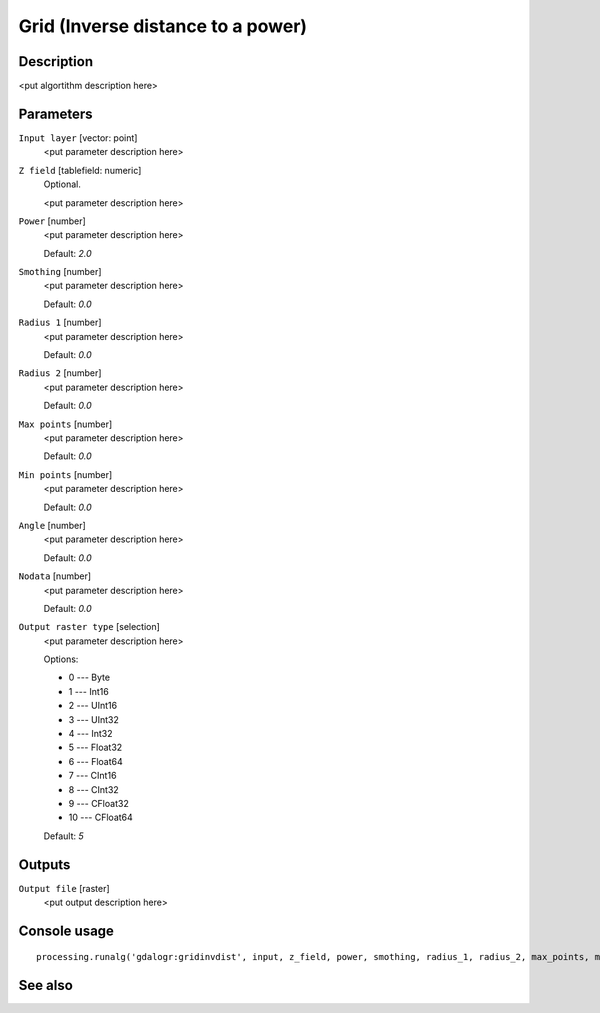 Grid (Inverse distance to a power)
==================================

Description
-----------

<put algortithm description here>

Parameters
----------

``Input layer`` [vector: point]
  <put parameter description here>

``Z field`` [tablefield: numeric]
  Optional.

  <put parameter description here>

``Power`` [number]
  <put parameter description here>

  Default: *2.0*

``Smothing`` [number]
  <put parameter description here>

  Default: *0.0*

``Radius 1`` [number]
  <put parameter description here>

  Default: *0.0*

``Radius 2`` [number]
  <put parameter description here>

  Default: *0.0*

``Max points`` [number]
  <put parameter description here>

  Default: *0.0*

``Min points`` [number]
  <put parameter description here>

  Default: *0.0*

``Angle`` [number]
  <put parameter description here>

  Default: *0.0*

``Nodata`` [number]
  <put parameter description here>

  Default: *0.0*

``Output raster type`` [selection]
  <put parameter description here>

  Options:

  * 0 --- Byte
  * 1 --- Int16
  * 2 --- UInt16
  * 3 --- UInt32
  * 4 --- Int32
  * 5 --- Float32
  * 6 --- Float64
  * 7 --- CInt16
  * 8 --- CInt32
  * 9 --- CFloat32
  * 10 --- CFloat64

  Default: *5*

Outputs
-------

``Output file`` [raster]
  <put output description here>

Console usage
-------------

::

  processing.runalg('gdalogr:gridinvdist', input, z_field, power, smothing, radius_1, radius_2, max_points, min_points, angle, nodata, rtype, output)

See also
--------

